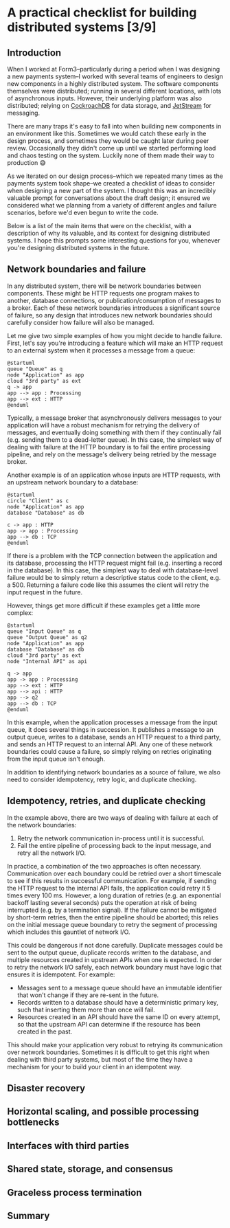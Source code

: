 #+options: toc:nil
#+options: stat:nil
#+options: todo:nil
* A practical checklist for building distributed systems [3/9]
** DONE Introduction
When I worked at Form3--particularly during a period when I was designing a new payments system--I worked with several teams of engineers to design new components in a highly distributed system. The software components themselves were distributed; running in several different locations, with lots of asynchronous inputs. However, their underlying platform was also distributed; relying on [[https://www.cockroachlabs.com/][CockroachDB]] for data storage, and [[https://docs.nats.io/nats-concepts/jetstream][JetStream]] for messaging.

There are many traps it's easy to fall into when building new components in an environment like this. Sometimes we would catch these early in the design process, and sometimes they would be caught later during peer review. Occasionally they didn't come up until we started performing load and chaos testing on the system. Luckily none of them made their way to production 😅

As we iterated on our design process--which we repeated many times as the payments system took shape--we created a checklist of ideas to consider when designing a new part of the system. I thought this was an incredibly valuable prompt for conversations about the draft design; it ensured we considered what we planning from a variety of different angles and failure scenarios, before we'd even begun to write the code.

Below is a list of the main items that were on the checklist, with a description of why its valuable, and its context for designing distributed systems. I hope this prompts some interesting questions for you, whenever you're designing distributed systems in the future.
** DONE Network boundaries and failure
In any distributed system, there will be network boundaries between components. These might be HTTP requests one program makes to another, database connections, or publication/consumption of messages to a broker. Each of these network boundaries introduces a significant source of failure, so any design that introduces new network boundaries should carefully consider how failure will also be managed.

Let me give two simple examples of how you might decide to handle failure. First, let's say you're introducing a feature which will make an HTTP request to an external system when it processes a message from a queue:

#+begin_src plantuml :file distributed-systems-checklist-message-to-http-failure.png
@startuml
queue "Queue" as q
node "Application" as app
cloud "3rd party" as ext
q -> app
app --> app : Processing
app --> ext : HTTP
@enduml
#+end_src

#+RESULTS:
[[file:distributed-systems-checklist-message-to-http-failure.png]]

Typically, a message broker that asynchronously delivers messages to your application will have a robust mechanism for retrying the delivery of messages, and eventually doing something with them if they continually fail (e.g. sending them to a dead-letter queue). In this case, the simplest way of dealing with failure at the HTTP boundary is to fail the entire processing pipeline, and rely on the message's delivery being retried by the message broker.

Another example is of an application whose inputs are HTTP requests, with an upstream network boundary to a database:

#+begin_src plantuml :file distributed-systems-checklist-http-to-database-failure.png
@startuml
circle "Client" as c
node "Application" as app
database "Database" as db

c -> app : HTTP
app -> app : Processing
app --> db : TCP
@enduml
#+end_src

#+RESULTS:
[[file:distributed-systems-checklist-http-to-database-failure.png]]

If there is a problem with the TCP connection between the application and its database, processing the HTTP request might fail (e.g. inserting a record in the database). In this case, the simplest way to deal with database-level failure would be to simply return a descriptive status code to the client, e.g. a 500. Returning a failure code like this assumes the client will retry the input request in the future.

However, things get more difficult if these examples get a little more complex:

#+begin_src plantuml :file distributed-systems-checklist-multi-step-failure.png
@startuml
queue "Input Queue" as q
queue "Output Queue" as q2
node "Application" as app
database "Database" as db
cloud "3rd party" as ext
node "Internal API" as api

q -> app
app -> app : Processing
app --> ext : HTTP
app --> api : HTTP
app --> q2
app --> db : TCP
@enduml
#+end_src

#+RESULTS:
[[file:distributed-systems-checklist-multi-step-failure.png]]

In this example, when the application processes a message from the input queue, it does several things in succession. It publishes a message to an output queue, writes to a database, sends an HTTP request to a third party, and sends an HTTP request to an internal API. Any one of these network boundaries could cause a failure, so simply relying on retries originating from the input queue isn't enough.

In addition to identifying network boundaries as a source of failure, we also need to consider idempotency, retry logic, and duplicate checking.
** DONE Idempotency, retries, and duplicate checking
In the example above, there are two ways of dealing with failure at each of the network boundaries:

1. Retry the network communication in-process until it is successful.
2. Fail the entire pipeline of processing back to the input message, and retry all the network I/O.

In practice, a combination of the two approaches is often necessary. Communication over each boundary could be retried over a short timescale to see if this results in successful communication. For example, if sending the HTTP request to the internal API fails, the application could retry it 5 times every 100 ms. However, a long duration of retries (e.g. an exponential backoff lasting several seconds) puts the operation at risk of being interrupted (e.g. by a termination signal). If the failure cannot be mitigated by short-term retries, then the entire pipeline should be aborted; this relies on the initial message queue boundary to retry the segment of processing which includes this gauntlet of network I/O.

This could be dangerous if not done carefully. Duplicate messages could be sent to the output queue, duplicate records written to the database, and multiple resources created in upstream APIs when one is expected. In order to retry the network I/O safely, each network boundary must have logic that ensures it is idempotent. For example:

- Messages sent to a message queue should have an immutable identifier that won't change if they are re-sent in the future.
- Records written to a database should have a deterministic primary key, such that inserting them more than once will fail.
- Resources created in an API should have the same ID on every attempt, so that the upstream API can determine if the resource has been created in the past.

This should make your application very robust to retrying its communication over network boundaries. Sometimes it is difficult to get this right when dealing with third party systems, but most of the time they have a mechanism for your to build your client in an idempotent way.
** TODO Disaster recovery
** TODO Horizontal scaling, and possible processing bottlenecks
** TODO Interfaces with third parties
** TODO Shared state, storage, and consensus
** TODO Graceless process termination
** TODO Summary
